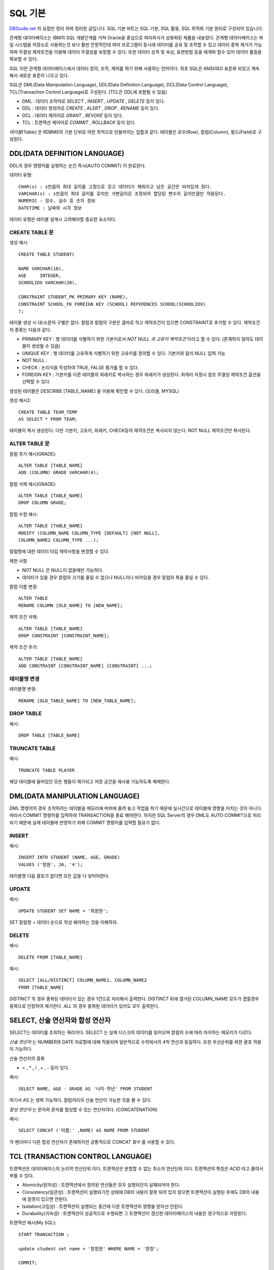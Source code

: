 .. highlightlang:: sql

.. _sql_basic:

*****************
SQL 기본
*****************

`DBGuide.net <http://www.dbguide.net/db.db?cmd=view&boardUid=148404&boardConfigUid=9&categoryUid=216&boardIdx=132&boardStep=1>`_ 의 요점만 정리 하여 정리한 글입니다. SQL 기본 파트는 SQL 기본, SQL 활용, SQL 최적화 기본 원리로 구성되어 있습니다.

관계형 데이터베이스는 IBM의 SQL 개발단계를 거쳐 Oracle을 중심으로 여러회사가 상용화된 제품을 내놓았다. 관계형 데이터베이스는 파일 시스템을 저장소로 사용하는것 보다 훨씬 안정적인데 여러 프로그램이 동시에 데이터를 공유 및 조작할 수 있고 데이터 중복 제거가 가능하며 무결성 제약조건을 이용해 데이터 무결성을 보장할 수 있다. 또한 데이터 성격 및 속성, 표현방법 등을 체계화 할수 있어 데이터 품질을 확보할 수 있다.

*SQL* 이란 관계형 데이터베이스에서 데이터 정의, 조작, 제어를 하기 위해 사용하는 언어이다. 최초 SQL은 ANSI/ISO 표준화 되었고 계속해서 새로운 표준이 나오고 있다. 

SQL은 DML(Data Manipulation Language), DDL(Data Definition Language), DCL(Data Control Language), TCL(Transaction Control Language)로 구성된다. (TCL은 DDL에 포함될 수 있음)

- DML : 데이터 조작어로 *SELECT* , *INSERT* , *UPDATE* , *DELETE* 등이 있다.
- DDL : 데이터 정의어로 *CREATE* , *ALERT* , *DROP* , *RENAME* 등이 있다.
- DCL : 데이터 제어어로 *GRANT* , *REVOKE* 등이 있다.
- TCL : 트랜잭션 제어어로 *COMMIT* , *ROLLBACK* 등이 있다. 


*테이블(Table)* 은 RDBMS의 기본 단위로 어떤 목적으로 만들어지는 집합과 같다. 테이블은 로우(Row), 칼럼(Column), 필드(Field)로 구성된다. 

DDL(DATA DEFINITION LANGUAGE)
================================================

DDL의 경우 명령어를 실행하는 순간 즉시(AUTO COMMIT) 이 완료된다.

데이터 유형::

	CHAR(s) : s만큼의 최대 길이를 고정으로 갖고 데이터가 채워지고 남은 공간은 비어있게 된다.
	VARCHAR(s) : s만큼의 최대 길이를 갖지만 가변길이로 조정되어 할당된 변수의 길이만큼만 적용된다.
	NUMERIC : 정수, 실수 등 숫자 정보
	DATETIME : 날짜와 시각 정보

데이터 유형은 테이블 설계시 고려해야할 중요한 요소이다.

CREATE TABLE 문
------------------------------------

생성 예시::

	CREATE TABLE STUDENT(

	NAME VARCHAR(10),
	AGE	INTEGER,
	SCHOOLIDX VARCHAR(20),

	CONSTRAINT STUDENT_PK PRIMARY KEY (NAME),
	CONSTRAINT SCHOOL_FK FOREIGN KEY (SCHOOL) REFERENCES SCHOOL(SCHOOLIDX)
	);

테이블 생성 시 대/소문자 구별은 없다. 칼럼과 칼럼의 구분은 콤마로 하고 제약조건이 있으면 CONSTRAINT로 추가할 수 있다. 제약조건의 종류는 다음과 같다.

- PRIMARY KEY : 행 데이터를 식별하기 위한 기본키로서 *NOT NULL 과 고유키 제약조건* 이라고 할 수 있다. (존재하지 않아도 테이블이 생성될 수 있음)
- UNIQUE KEY : 행 데이터를 고유하게 식별하기 위한 고유키를 정의할 수 있다. 기본키와 달리 NULL 입력 가능
- NOT NULL :
- CHECK : 논리식을 작성하여 TRUE, FALSE 평가를 할 수 있다.
- FOREIGN KEY : 기본키를 다른 테이블의 외래키로 복사하는 경우 외래키가 생성된다. 외캐리 지정시 참조 무결성 제약조건 옵션을 선택할 수 있다.

생성된 테이블은 DESCRIBE [TABLE_NAME] 을 이용해 확인할 수 있다. (오라클, MYSQL)

생성 예시2::

	CREATE TABLE TEAM_TEMP
	AS SELECT * FROM TEAM;

테이블이 복사 생성된다. 다만 기본키, 고유키, 외래키, CHECK등의 제약조건은 복사되지 않는다. NOT NULL 제약조건만 복사된다.

ALTER TABLE 문
------------------------------------

칼럼 추가 예시(GRADE)::

	ALTER TABLE [TABLE_NAME]
	ADD (COLUMN) GRADE VARCHAR(4);

칼럼 삭제 예시(GRADE)::

	ALTER TABLE [TABLE_NAME]
	DROP COLUMN GRADE;

칼럼 수정 예시::

	ALTER TABLE [TABLE_NAME]
	MODIFY (COLUMN_NAME COLUMN_TYPE [DEFAULT] [NOT NULL],
	COLUMN_NAME2 COLUMN_TYPE ...);

칼럼명에 대한 데이터 타입 제약사항을 변경할 수 있다.

제한 사항

- NOT NULL 은 NULL이 없을때만 가능하다.
- 데이터가 있을 경우 칼럼의 크기를 줄일 수 없으나 NULL이나 비어있을 경우 칼럼의 폭을 줄일 수 있다.

칼럼 이름 변경::

	ALTER TABLE 
	RENAME COLUMN [OLD_NAME] TO [NEW_NAME];

제약 조건 삭제::

	ALTER TABLE [TABLE_NAME]
	DROP CONSTRAINT [CONSTRAINT_NAME];

제약 조건 추가::

	ALTER TABLE [TABLE_NAME]
	ADD CONSTRAINT [CONSTRAINT_NAME] [CONSTRAINT] ...;

테이블명 변경
------------------------------------

테이블명 변경::

	RENAME [OLD_TABLE_NAME] TO [NEW_TABLE_NAME];

DROP TABLE
------------------------------------

예시::

	DROP TABLE [TABLE_NAME]

TRUNCATE TABLE
------------------------------------

예시::

	TRUNCATE TABLE PLAYER

해당 테이블에 들어있던 모든 행들이 제거되고 저장 공간을 재사용 가능하도록 해제한다.

DML(DATA MANIPULATION LANGUAGE)
================================================

DML 명령어의 경우 조작하려는 테이블을 메모리에 버퍼에 올려 놓고 작업을 하기 때문에 실시간으로 테이블에 영향을 미치는 것이 아니다. 따라서 COMMIT 명령어를 입력하여 TRANSACTION을 종료 해야한다. 하지만 SQL Server의 경우 DML도 AUTO COMMIT으로 처리되기 때문에 실제 테이블에 반영하기 위해 COMMIT 명령어를 입력할 필요가 없다. 

INSERT
------------------------------------

예시::

	INSERT INTO STUDENT (NAME, AGE, GRADE)
	VALUES ('창원', 26, '4');

테이블명 다음 괄호가 없다면 모든 값을 다 넣어야한다.

UPDATE
------------------------------------

예시::
	
	UPDATE STUDENT SET NAME = '최창원';

SET 칼럼명 = 데이터 순으로 작성 해야하는 것을 이해하자.

DELETE
------------------------------------

예시::

	DELETE FROM [TABLE_NAME]

예시::
	
	SELECT [ALL/DISTINCT] COLUMN_NAME1, COLUMN_NAME2
	FROM [TABLE_NAME]

*DISTINCT* 의 경우 중복된 데이터가 있는 경우 1건으로 처리해서 출력한다. *DISTINCT* 뒤에 열거된 *COLUMN_NAME* 모두가 겹칠경우 중복으로 인정하여 제거한다. *ALL* 의 경우 중복된 데이터가 있어도 모두 출력한다.

SELECT, 산술 연산자와 합성 연산자
================================================

SELECT는 데이터를 조회하는 쿼리이다. SELECT 는 실제 디스크의 데이터를 읽어오며 칼럼의 수에 따라 차지하는 메모리가 다르다.

*산술 연산자* 는 NUMBER와 DATE 자료형에 대해 적용되며 일반적으로 수학에서의 4칙 연산과 동일하다. 또한 우선순위를 위한 괄호 적용이 가능하다.

산술 연산자의 종류

- *=* , *\** , */* , *+* , *-* 등이 있다.

예시::

	SELECT NAME, AGE - GRADE AS '나이-학년' FROM STUDENT

여기서 AS 는 생략 가능하다. 칼럼끼리의 산술 연산이 가능한 것을 볼 수 있다.

*합성 연산자* 는 문자와 문자를 합성할 수 있는 연산자이다. (CONCATENATION)

예시::

	SELECT CONCAT ('이름:' ,NAME) AS NAME FROM STUDENT 

각 벤더마다 다른 합성 연산자가 존재하지만 공통적으로 *CONCAT 함수* 를 사용할 수 있다.

TCL (TRANSACTION CONTROL LANGUAGE)
================================================

트랜잭션은 데이터베이스의 논리적 연산단위 이다. 트랜잭션은 분할할 수 없는 최소의 연산단위 이다. 트랜잭션의 특징은 *ACID* 라고 줄여서 부를 수 있다.

- Atomicity(원자성) : 트랜잭션에서 정의된 연산들은 모두 실행되던지 실패되어야 한다.
- Consistency(일관성) : 트랜잭션이 실행되기전 상태에 DB의 내용이 잘못 되어 있지 않으면 트랜잭션이 실행된 후에도 DB의 내용에 잘못이 있으면 안된다.
- Isolation(고립성) : 트랜잭션이 실행되는 중간에 다른 트랜잭션의 영향을 받아선 안된다.
- Durabulity(지속성) : 트랜잭션이 성공적으로 수행되면 그 트랜잭션이 갱신한 데이터베이스의 내용은 영구적으로 저장된다.

트랜잭션 예시(My SQL)::

	START TRANSACTION ;   

	update student set name = '창창원' WHERE NAME = '창창';

	COMMIT;

SQL Server의 경우 START TRANSACTION 대신 BEGIN TRANSACTION 이란 구문을 사용한다. 기본적으로 COMMIT 명령어는 트랜잭션을 완료할 때 ROLLBACK 명령어는 트랜잭션을 취소할 때 사용한다. 

SAVEPOINT 예시::

	
	START TRANSACTION;

	SAVEPOINT SV1;

	update student set name = '원창' WHERE NAME = '창창원';

	ROLLBACK TO SV1;

트랜잭션 중 원하는 저장점을 정한 후 *ROLLBACK TO [저장점]* 이란 명령으로 저장점 위치까지만 트랜잭션을 할 수 있다. 저장점 이후 부분은 전혀 반영되지 않는다.


SAVEPOINT 예시2::

	
	START TRANSACTION;

	INSERT INTO STUDENT VALUES('창원스', 3,4);

	SAVEPOINT SV1;

	update student set name = '창' WHERE NAME = '원창';

	ROLLBACK TO SV1;

위의 예시에서는 INSERT 구문만 실행되고 UPDATE는 실행되지 않는다.



WHERE 절
=======================

- 비교 연산자 : *=* , *>* , *<* , *>=* , *<=*
- SQL 연산자 : BETWEEN , IN , LIKE , IS NULL ( *LIKE* 에서 %는 0개 이상의 문자를 의미, - 는 1개인 단일 문자를 의미)
- 논리 연산자 : AND, OR, NOT
- 부정 비교 연산자 : !=, ^=, <>, NOT 칼럼명 =, NOT 칼럼명 >
- 부정 SQL 연산자 : NOT BETWEEN, NOT IN, IS NOT NUL

NULL 문자는 비교 연산자와 사용될 수 없다. 어떤 비교연산이라도 항상 FALSE를 반환한다. NULL 값의 비교 연산은 IS NULL, IS NOT NULL 이라는 정해진 문구를 사용해야 제대로 된 결과를 얻을 수 있다.

연산 우선순위

1) 괄호 ()
2) NOT 연산자
3) 비교 연산자, SQL 비교 연산자
4) AND
5) OR

IN 연산자 예시::

	SELECT NAME, AGE
	FROM STUDENT
	WHERE (NAME, AGE) IN (('창원', 20), ('창창',25))

IN을 이용해 여러개의 칼럼을 비교할 수 있다. 

- ROWNUM, TOP 구문

ROWNUM은 각 행에 임시로 부여되는 일련번호이다. 원하는 만큼 행을 가져올 수 있다.::

	SELECT NAME FROM STUDENT WHERE ROWNUM <= 2
	SELECT TOP(2) NAME FROM STUDENT 
	SELECT NAME FROM STUDENT LIMIT 2

ORACLE, SQL SERVER, MYSQL 순서 이다. 

함수(FUNCTION)
=====================

- 문자형 함수 : LOWER, UPPER, SUBSTR/SUBSTRING, LENGTH/LEN, LTRIM, RTRIM, TRIM, ASCII
- 숫자형 함수 : ABS, MOD, ROUND, TRUNC, SIGN, CHR/CHAR, CEIL/CEILING, FLOOR, EXP, LOG, LN, POWER, SIN, COS, TAN
- 날짜형 함수 : SYSDATE/GETDATE, EXTRACT/DATEPART, TO_NUMBER(TO_CHAR(d.'YYYY'|'MM'|'DD')) / YEAD|MONTH|DAY
- 반환형 함수 : TO_NUMBER, TO_CHAR, TO_DATE / CAST, CONVERT
- NULL 관련 함수 : NULL을 처리하기 위한 함수, NVL/ISNULL, NULLIF, COALESCE

\* Oracle 함수/ SQL Server함수 표시, 그외 공통함수 

TRIM 예시::
	
	LTRIM(name,'w')
	RTRIM(name,'x')
	TRIM('x' from name)

LTRIM 및 RTRIM 에서 2번쨰 인자(지울 문자)는 Oracle 에서는 지정할 수 있지만 My-SQL과 SQL Server에서는 사용할 수 없다. 1개의 문자만 입력받으며 공백 제거 만 가능하다. 그리고 RTRIM은 공백제거에도 유용하지만 *VARCHAR와 CHAR* 비교할 때 용이하게 사용된다.

*CEIL* , *FLOOR* 은 각각 숫자보다 크거나 같은 정수를 반환하거나 작거나 같은 최소 정수를 반환한다.

ROUND 및 TRUNC 예시::

	ROUND(123.345564, 5)
	TRUNC(123.434353, 3)

*ROUND* 는 5번째 자리까지 나타내며 6번째 자리에 반올림이 적용됨, *TRUNC* 는 3번째 자리까지 나타내고 잘라서 버린다. (MySQL 은 없음)

날짜 관련 예시::

	select extract(YEAR from sysdate()) from student
	select datepart(year, getdate()) from student

위는 Oracle, MySQL에서 사용되는 구문, 밑은 SQL Server에서 사용되는 구문이다. *extract* 대신 *YEAR(sysdate())* 형식으로 년도만 추출할 수 있다. YEAR, MONTH, DAY와 같은 함수로 반환값을 합치고 싶다면 *CONCAT* 을 사용하여 된다.

CASE 표현
======================

CASE 예시::
	
	SELECT 
	CASE WHEN SAL > 2000 THEN SAL
		ELSE 2000
	END
	FROM EMP;

CASE 문의 예시이다. (MySQL 사용가능)

CASE 예시::

	SELECT
	CASE WHEN SAL > 2000 THEN SAL
		WHEN SAL > 1000 THEN SAL*1.5
		ELSE 0
	END
	FROM EMP;

CASE 문은 WHEN .. THEN 을 이용해서 계속 조건을 추가할 수 있다.

NULL관련 함수
=========================

ISNULL 예시::

	SELECT
	ISNULL(NULL) FROM STUDENT

	SELECT
	ISNULL([TARGET], 'NULL_OK') FROM STUDENT

위의 구문은 MySQL에서 사용된다. 값이 NULL 인지 검사하여 참/거짓을 반환한다. 밑은 SQL Server에서 사용되며 TARGET을 판단하여 오른쪽 값을 반환한다. MySQL에서 사용하고 싶다면 IFNULL(판단값, 값)을 사용하면 된다.

중요한 점은 SELECT의 결과가 공집합이 나오면 IFNULL이 동작하지 않는다는 점이다. IFNULL은 레코드가 1개 라도 있어야 판단이 수행된다.

NULLIF 예시::

	SELECT 
	NULLIF(123,123) FROM STDUENT

NULLIF의 인자1,2 가 같으면 NULL을 반환 아니면 인자1을 반환한다.

COALESCE 예시::

	SELECT
	COALESCE(NULL , NULL , 123) FROM STUDENT

모든 값이 NULL일 경우 (AND 연산을 통해) NULL을 반환한다.

GROUP BY, HAVING 절
===============================

집계함수
-------------------

여러 행들의 그룹이 모여서 그룹당 단 하나의 결과를 돌려줄때 사용할 수 있는 함수를 뜻한다.

특성

- 여러 행들의 그룹이 모여서 단 하나의 결과를 돌려주는 함수이다. 
- GROUP BY 절은 행들을 소그룹화 한다.
- *SELECT 절* , *HAVING 절* , *ORDER BY 절* 에 사용할 수 있다.

종류

- COUNT(*) : NULL값을 포함한 모든 행의 수를 출력한다.
- COUNT(표현식) : 표현식의 값이 NULL 값인 것을 제외한 행의 수를 출력한다.
- SUM([DISTINCT | ALL] 표현식) : 표현식의 NULL 값을 제외한 합계를 출력한다.
- AVG(...)
- MAX(...) : 최대값 출력(문자,날짜 포함)
- MIN(...) : 최소값 출력(문자,날짜 포함)
- STDDEV(...) : 표준편차 출력
- VARIAN(...) : 분산 출력

예시 ::

	select count(*), count(grade), max(grade) from student

일반적으로 집계함수는 GROUP BY 절과 같이 사용되지만 위와 같이 테이블 전체가 하나의 그룹이 되는 경우에는 GROUP BY 절 없이 단독으로 사용할 수 있다.

예시 :: 

	SELECT NVL(MGR, 9999) MGR FROM EMP WHERE ENAME='JSC'
	SELECT IFNULL(MGR, 9999) MGR FROM EMP WHERE ENAME='JSC'
	
위 예시는 레코드가 하나도 검색되지 않았을때 NVL이 동작하는지 알 수 있다. 실제로 레코드가 0개라면 NVL은 있으나 마나 공집합을 반환한다. 

다른 예시::

	SELECT NVL(MAX(MGR), 9999) MGR FROM EMP WHERE ENAME='JSC'
	SELECT IFNULL(MAX(MGR), 9999) MGR FROM EMP WHERE ENAME='JSC'
	
다른 함수와 달리 *집계 함수와 Scalar Subquery* 의 경우는 인수의 결과 값이 공집합인 경우에도 NULL을 출력한다. 따라서 위 쿼리 결과는 9999가 된다.


GROUP BY, HAVING 절 
-------------------------------

WHERE 절로 일차적인 결과를 가공한 후 각 팀별 데이터를 얻어오고 싶을때 사용할 수 있다. 예를 들면 팀별 선수의 연봉 평균이나 나이등을 얻을 수 있다.

형식::

	SELECT [DISTINCT] COLUMN [ALIAS]
	FROM [TABLE_NAME]
	[WHERE CONDITION]
	[GROUP BY COLUMN OR EXPR]
	[HAVING CONDITION];

특성은 다음과 같다.

- GROUP BY 절을 통해 소그룹별 기준을 정한 후 SELECT 절에 집계 함수를 사용한다.
- 집계 함수의 통계 정보는 NULL 값을 가진 행을 제외하고 수행된다.
- GROUP BY 절에서는 SELECT 절과 달리 ALIAS 명을 사용할 수 없다.
- 집계 함수는 WHERE절에 올 수 없다. (집계가 수행되기 이전에 WHERE절이 수행된다.)
- WHERE 절은 전체 데이터를 GROUP BY으로 나누기 전에 행들을 미리 제거시킨다.
- HAVING 절은 GROUP BY 절의 기준 항목이나 소그룹의 집계 함수를 이용한 조건을 표시할 수 있다.
- GROUP BY 절로 소그룹을 만든 후 HAVING 절에서 제한 조건을 두어 조건을 만족하는 내용만 출력한다.
- HAVING 절은 일반적으로 GROUP BY 절 뒤에 위치한다.

SQL의 적용순서 (SELECT 조회 시)::
	
	SQL문은 기본적으로 FROM, WHERE, GROUP BY, HAVING, SELECT 출력/계산, ORDER BY 순으로 수행된다.

위 순서는 옵티마이저가 SQL 문장의 SYNTAX, SEMANTIC 에러를 점검하는 순서이기도 하다. 예를 들면 FROM 절에 정의되지 않은 테이블의 칼럼을 WHERE 절, GROUP BY 절, HAVING 절, SELECT 절, ORDER BY 절에서 사용하면 에러가 발생한다. 그러나 ORDER BY 절에는 SELECT 목록에 나타나지 않은 문자형 항목이 포함될 수 있다. 단, SELECT DISTINCT 를 지정하거나 SQL 문장에 GROUP BY 절이 있거나 또는 SELECT 문에 UNION 연산자가 있으면 열 정의가 SELECT 목록에 표시되어야 한다.

이 부분은 관계형 데이터베이스가 데이터를 메모리에 올릴 때 행 단위로 모든 칼럼을 가져오게 되므로, SELECT 절에서 ORDER BY 절에서 메모리에 올라와 있는 다른 칼럼의 데이터를 사용할 수 있다.

`SQL 적용순서 참조 사이트 <http://dayccm.tistory.com/29>`_ 이다. 주의할점은 ORDER BY 시 SELECT 출력/계산 한 이후의 값이 정렬에 사용된다는 점이다. 

GROUP BY 예시::

	SELECT AVG(GRADE) FROM STUDENT WHERE AGE <50 GROUP BY (AGE);

50세 이하인 학생중에서 나이가 같은 사람들 끼리 소그룹을 만든 후 평균 학년을 반환한다는 뜻이다.

HAVING 예시::

	SELECT AVG(GRADE) FROM STUDENT WHERE AGE <50 GROUP BY (AGE) HAVING AVG(GRADE) < 3;
	SELECT AVG(GRADE) FROM STUDENT WHERE AGE <50 GROUP BY (AGE) HAVING GRADE < 3

2번째 구문은 틀린 SQL 문이다. GROUP BY에 의해 소그룹이 생성되었을떄 GRADE는 존재하지 않는다. 단 1번째 구문처럼 값을 계산할 수 있다. 반면 나이로 소그룹을 생성했다면 다음과 같은 구문은 사용할 수 있다.::

	SELECT AGE ,AVG(GRADE) FROM STUDENT WHERE AGE <50 GROUP BY (AGE) HAVING AGE > 3


ORDER BY 정렬
===========================

ORDER BY에 표현식은 집계함수 등이 있다.

형식::

	SELECT [DISTINCT] COLUMN [ALIAS]
	FROM [TABLE_NAME]
	[WHERE CONDITION]
	[GROUP BY COLUMN OR EXPR]
	[HAVING CONDITION]
	[ORDER BY [COLUMN OR EXPR] [ASC OR DESC]]

예시::

	SELECT * FROM STUDENT WHERE GRADE IS NOT NULL ORDER BY AGE DESC, GRADE
	SELECT * FROM STUDENT WHERE GRADE IS NOT NULL ORDER BY AGE, GRADE desc

첫번째 구문은 학년이 NULL이 레코드를 나이순으로 내림차순 정렬하고 다시 학년순으로 오름차순 정렬한 예제이다. 두번째 구문은 AGE은 오름차순, GRADE은 내림차순이 적용된다. 

안되는 예시::

	SELECT AGE, NAME FROM STUDENT GROUP BY AGE HAVING COUNT(*) > 0 ORDER BY GRADE DESC

GROUP BY를 한 후 ORDER BY나 SELECT 칼럼에 일반 칼럼을 사용하면 에러가 나온다고 한다. 하지만 MySQL에서 해본결과 동작한다. (설명이 틀렸거나 MySQL 대표값을 사용하는 느낌이다.)

조인(JOIN)
=========================

JOIN이란 두개 이상의 테이블을 조합하여 데이터를 출력하는것을 뜻한다. 

.. _inner_join:

EQUI JOIN (INNER JOIN)
------------------------------------------

예시 ::
	
	SELECT * FROM A,B WHERE A.ID = B.ID
	SELECT * FROM A INNER JOIN B ON A.ID = B.ID

결과는 같다. 아래 방식은 ANSI/ISO SQL 표준방식이다. 등가조인, 이너조인은 자식 테이블의 FK와 부모 테이블의 PK가 같은 모든 결과를 출력한다. 이는 두 테이블의 교집합의 모든결과라고 할 수 있다.

INNER JOIN에서 INNER를 생략해도 같은 동작을 하게된다.

*해킹방어를 위한 JAVA 시큐어코딩* 내용을 참조하였습니다.

MySQL

INFORMATION_SCHEMA.SCHEMATA : 하나의 스키마는 하나의 데이터베이스다. SCHEMATA는 데이터베이스의 정보를 제공한다.
INFORMATION_SCHEMA.TABLES : 데이터베이스에 존재하는 테이블에 대한 정보를 제공한다.
INFORMATION_SCHEMA.COLUMNS : 테이블 칼럼의 컬렉션 정보, 칼럼이라도 CHAR, VARCHAR, TEXT 형태의 칼럼은 컬렉션을 가진다. 비문자 타입은 컬렉션을 가지지 않는다.

SQLServer

sysdatabases(sys.databases) : 각 행당 하나의 데이터베이스 정보
sysobjects(sys.objects) : 데이터베이스 내에 만들어진 각 사용자 정의 스키마 범위 개체에 대한 행을 포함
syscolumns(sys.columns) : 뷰 또는 테이블과 같이 열을 갖고 있는 개체의 각 열에 대한 행을 반환
systypes(sys.types) : 각 행당 시스템 및 사용자 정의 정보
sysusers(sys.database_principals) : 각 행당 데이터베이스 내의 각 Microsoft Windows 사용자, Windows 그룹, Microsoft SQL Server 사용자 또는 SQL Server 역할 정보

Apply
====================

오른쪽 테이블(파생된 테이블 또는 TVF) 전체를 왼쪽 테이블의 각 행에 붙일때 사용하는 연산자이다. 이때 파생된 테이블이나 TVF에 왼쪽 테이블을 파라미터로 넘겨서 원하는 데이터만 조회할 수 있게 한다. **표준 SQL 에서는 LATERAL이라 한다.** Apply 연산에는 Cross Apply와 Outer Apply가 존재한다. 

Cross Apply
--------------------

오른쪽 테이블에 일반 테이블을 쓸 경우 각 행에 오른쪽 테이블을 모두 붙인다. 이는 Cross Join과 기본적으로 동일하다.

오른쪽 테이블이 왼쪽을 매개변수로 받는 파생된 테이블로 만들면, 왼쪽 테이블의 행을 나열하고 해당 조건에 맞는 오른쪽 테이블의 행만 붙인다.
이는 B에서 A를 Inner Join한 것과 유사하게 동작한다.

예시 ::

	SELECT * DOC AS A APPLY CROSS SELECT * FROM DOC_CONTENT AS B WHERE A.SEQ = B.DOC_SEQ) AS R
	SELECT * FROM DOC AS A INNER JOIN DOC_CONTENT AS B ON A.SEQ = B.DOC_SEQ

	1 <- (1, A) 1에 붙음
	1 <- (1, B) 1에 붙음
	2 <- (2, X) 2에 붙음
	3 <- (3, Z) 3에 붙음
	3 <- (3, P) 3에 붙음

B 테이블이 A 테이블의 각행에 붙을때 특정 조건으로 필터되서 붙는다고 생각하면 좋을 것 같다. **주의할 점은** 적용할 행이 없을 경우 어떠한 데이터도 표시하지 않는 것이다.

Outer Apply
--------------------

Cross Apply와 거의 비슷하게 동작하며, 적용할 행이 없을 경우 NULL이 붙는 점만 다르다.

